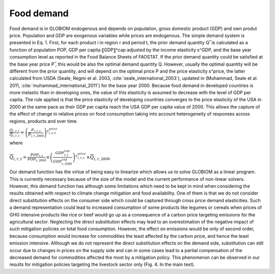 .. _food:

Food demand
-----------
Food demand is in GLOBIOM endogenous and depends on population, gross domestic product (GDP) and own produt price. Population and GDP are exogenous variables while prices are endogenous. The simple demand system is presented in Eq. 1. First, for each product i in region r and period t,  the prior demand quantity Q ̅ is calculated as a function of population POP, GDP per capita 〖GDP〗^cap adjusted by the income elasticity ε^GDP, and the base year consumption level as reported in the Food Balance Sheets of FAOSTAT. If the prior demand quantity could be satisfied at the base year price P ̅, this would be also the optimal demand quantity Q. However, usually the optimal quantity will be different from the prior quantity, and will depend on the optimal price P and the price elasticity ε^price, the latter calculated from USDA (Seale, Regmi et al. 2003, :cite:`seale_international_2003`), updated in (Muhammad, Seale et al. 2011, :cite:`muhammad_international_2011`) for the base year 2000. Because food demand in developed countries is more inelastic than in developing ones, the value of this elasticity is assumed to decrease with the level of GDP per capita. The rule applied is that the price elasticity of developing countries converges to the price elasticity of the USA in 2000 at the same pace as their GDP per capita reach the USA GDP per capita value of 2000. This allows the capture of the effect of change in relative prices on food consumption taking into account heterogeneity of responses across regions, products and over time.

:math:`\frac{Q_{i,r,t}}{\overline{Q}_{i,r,t}} = \left( \frac{P_{i,r,t}}{\overline{P}_{i,r,2000}} \right)^{\varepsilon_{i,r,t}^{price}}`

where

:math:`\overline{Q}_{i,r,t} = \frac{POP_{r,t}}{POP_{r,2000}}\times \left( \frac{GDP_{r,t}^{cap}}{GDP_{r,2000}^{cap}}\right)^{\varepsilon_{i,r,t}^{price}} \times \overline{Q}_{i,r,2000}`

Our demand function has the virtue of being easy to linearize which allows us to solve GLOBIOM as a linear program. This is currently necessary because of the size of the model and the current performance of non-linear solvers. However, this demand function has although some limitations which need to be kept in mind when considering the results obtained with respect to climate change mitigation and food availability. One of them is that we do not consider direct substitution effects on the consumer side which could be captured through cross price demand elasticities. Such a demand representation could lead to increased consumption of some products like legumes or cereals when prices of GHG intensive products like rice or beef would go up as a consequence of a carbon price targeting emissions for the agricultural sector. Neglecting the direct substitution effects may lead to an overestimation of the negative impact of such mitigation policies on total food consumption. However, the effect on emissions would be only of second order, because consumption would increase for commodities the least affected by the carbon price, and hence the least emission intensive. Although we do not represent the direct substitution effects on the demand side, substitution can still occur due to changes in prices on the supply side and can in some cases lead to a partial compensation of the decreased demand for commodities affected the most by a mitigation policy. This phenomenon can be observed in our results for mitigation policies targeting the livestock sector only (Fig. 4. In the main text). 
